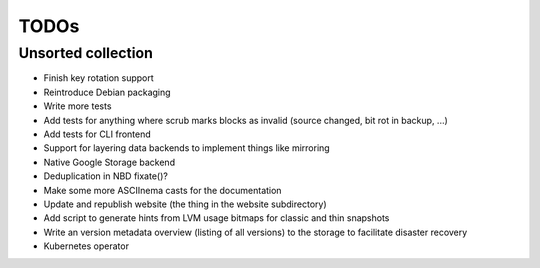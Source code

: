 TODOs
=====

Unsorted collection
-------------------

* Finish key rotation support
* Reintroduce Debian packaging
* Write more tests
* Add tests for anything where scrub marks blocks as invalid (source changed, bit rot in backup, ...)
* Add tests for CLI frontend
* Support for layering data backends to implement things like mirroring
* Native Google Storage backend
* Deduplication in NBD fixate()?
* Make some more ASCIInema casts for the documentation
* Update and republish website (the thing in the website subdirectory)
* Add script to generate hints from LVM usage bitmaps for classic and thin snapshots
* Write an version metadata overview (listing of all versions) to the storage to facilitate disaster recovery
* Kubernetes operator
